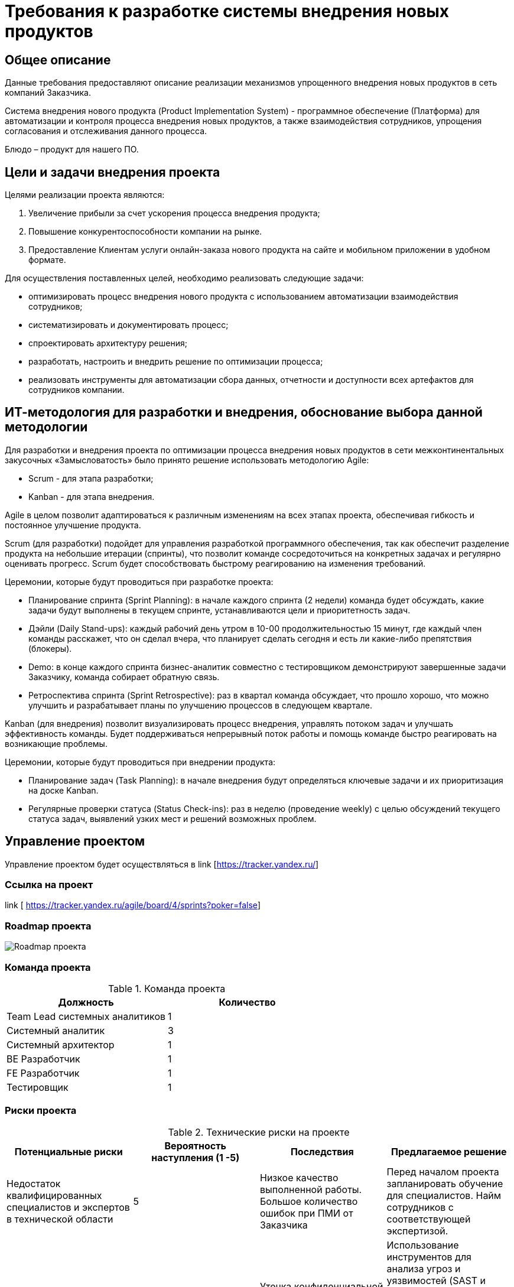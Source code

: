 = Требования к разработке системы внедрения новых продуктов

== Общее описание
Данные требования предоставляют описание реализации механизмов упрощенного внедрения новых продуктов в сеть компаний Заказчика.

Система внедрения нового продукта (Product Implementation System) - программное обеспечение (Платформа) для автоматизации и контроля процесса внедрения новых продуктов, а также взаимодействия сотрудников, упрощения согласования и отслеживания данного процесса. 

Блюдо – продукт для нашего ПО.


== Цели и задачи внедрения проекта
Целями реализации проекта являются:

. Увеличение прибыли за счет ускорения процесса внедрения продукта;
. Повышение конкурентоспособности компании на рынке.
. Предоставление Клиентам услуги онлайн-заказа нового продукта на сайте и мобильном приложении в удобном формате. 

Для осуществления поставленных целей, необходимо реализовать следующие задачи:

* оптимизировать процесс внедрения нового продукта с использованием автоматизации взаимодействия сотрудников;
* систематизировать и документировать процесс;
* спроектировать архитектуру решения;
* разработать, настроить и внедрить решение по оптимизации процесса;
* реализовать инструменты для автоматизации сбора данных, отчетности и доступности всех артефактов для сотрудников компании.


== ИТ-методология для разработки и внедрения, обоснование выбора данной методологии
Для разработки и внедрения проекта по оптимизации процесса внедрения новых продуктов в сети межконтинентальных закусочных «Замысловатость» было принято решение использовать методологию Agile:

* Scrum - для этапа разработки;
* Kanban - для этапа внедрения. 

Agile в целом позволит адаптироваться к различным изменениям на всех этапах проекта, обеспечивая гибкость и постоянное улучшение продукта.

Scrum (для разработки) подойдет для управления разработкой программного обеспечения, так как обеспечит разделение продукта на небольшие итерации (спринты), что позволит команде сосредоточиться на конкретных задачах и регулярно оценивать прогресс. Scrum будет способствовать быстрому реагированию на изменения требований.

Церемонии, которые будут проводиться при разработке проекта:

*	Планирование спринта (Sprint Planning): в начале каждого спринта (2 недели) команда будет обсуждать, какие задачи будут выполнены в текущем спринте, устанавливаются цели и приоритетность задач.

* Дэйли (Daily Stand-ups): каждый рабочий день утром в 10-00 продолжительностью 15 минут, где каждый член команды расскажет, что он сделал вчера, что планирует сделать сегодня и есть ли какие-либо препятствия (блокеры).

* Demo: в конце каждого спринта бизнес-аналитик совместно с тестировщиком демонстрируют завершенные задачи Заказчику, команда собирает обратную связь.

* Ретроспектива спринта (Sprint Retrospective): раз в квартал команда обсуждает, что прошло хорошо, что можно улучшить и разрабатывает планы по улучшению процессов в следующем квартале.

Kanban (для внедрения) позволит визуализировать процесс внедрения, управлять потоком задач и улучшать эффективность команды. Будет поддерживаться непрерывный поток работы и помощь команде быстро реагировать на возникающие проблемы.

Церемонии, которые будут проводиться при внедрении продукта:

* Планирование задач (Task Planning): в начале внедрения будут определяться ключевые задачи и их приоритизация на доске Kanban.

* Регулярные проверки статуса (Status Check-ins): раз в неделю (проведение weekly) с целью обсуждений текущего статуса задач, выявлений узких мест и решений возможных проблем.

== Управление проектом 

Управление проектом будет осуществляться в link [https://tracker.yandex.ru/]

=== Ссылка на проект 


link [ https://tracker.yandex.ru/agile/board/4/sprints?poker=false]

=== Roadmap проекта

image:images/Roadmap.png[Roadmap проекта]

=== Команда проекта


.Команда проекта
[cols="2*",options="header"]  
|=== 
|Должность|Количество
|Team Lead системных аналитиков|1
|Системный аналитик|3
|Системный архитектор|1
|BE Разработчик|1
|FE Разработчик|1
|Тестировщик|1
|===

=== Риски проекта

.Технические риски на проекте
[cols="4*",options="header"]  
|=== 
|Потенциальные риски|Вероятность наступления (1 -5)|Последствия|Предлагаемое решение
|Недостаток квалифицированных специалистов и экспертов в технической области|5|Низкое качество выполненной работы. Большое количество ошибок при ПМИ от Заказчика
|Перед началом проекта запланировать обучение для специалистов.
Найм сотрудников с соответствующей экспертизой.
|Проблемы с безопасностью данных и уязвимости в системе|3|Утечка конфиденциальной информации, иски и судебные разбирательства
Потери данных, а также доверия клиентов и партнеров. Необходимость в восстановлении систем и данных
|Использование инструментов для анализа угроз и уязвимостей (SAST и DAST)
Регулярное обновление программного обеспечения и систем безопасности.
Обучение сотрудников, по безопасности данных и осведомленности о киберугрозах
Разработка и тестирование плана действий в случае утечки данных или кибератаки
|===

.Риски оценки сроков
[cols="4*",options="header"]  
|=== 
|Потенциальные риски|Вероятность наступления (1-5)|Последствия|Предлагаемое решение
|Изменение требований и области проекта в процессе работы|3|Необходимость переработки уже выполненной работы
Несоблюдение первоначальных сроков|Согласование спецификации с Заказчиком перед началом этапа разработки.
Планирование времени и ресурсов в план проекта для учета возможных изменений
|Зависимость от внешних вендоров необходимых интеграционных систем|4|Несвоевременное предоставление протоколов взаимодействия со смежными системами от внешних вендоров.
Изменения со стороны вендора могут вызвать проблемы с совместимостью интеграционных систем
|Обсуждение требований и ожиданий с Заказчиком. Планирование тестирования интеграций. Заключение договорных отношений, по которым отсчет срока реализации, бизнес-анализ и разработка начинаются только после предоставления документации от вендоров интеграционных систем
|===


.Интеграционные риски
[cols="4*",options="header"]  
|=== 
|Потенциальные риски|Вероятность наступления (1-5)|Последствия|Предлагаемое решение
|Проблемы с передачей и обменом данных между различными системами|3|Передача неполной и некорректной информации
Снижение производительности из-за проблем с обменом данными 
|Использование «адаптеров» в архитектуре решения с целью полного маппинга входных и выходных параметров. Планирование тестирования интеграций Определение четких соглашений о том, как данные будут передаваться между системами, включая частоту обновлений и форматы данных
|Проблемы с обучением и поддержкой пользователей при переходе на новую систему|3|Неготовность пользователей принимать новую систему, что приведет к сопротивлению и снижению эффективности работы. Увеличение нагрузки на команду для обучения пользователей
|Включение в оценку затрат на обучение сотрудников. Проведение тренингов. Создание службы поддержки
|===

.Риски приемки продукта, коммерческие риски 
[cols="4*",options="header"]  
|=== 
|Потенциальные риски|Вероятность наступления (1-5)|Последствия|Предлагаемое решение
|Отсутствие необходимых Заказчику функций и возможностей в продукте|3|Увеличение затрат на доработки.
Конфликтные споры с Заказчиком
|Полное согласование спецификаций с Заказчиком. Регулярное проведение демо перед Заказчиком по каждому этапу разработки
|Изменение законодательства и нормативных требований|4|Необходимость адаптации бизнес-процессов. Изменение требований и увеличение сроков разработки
Увеличение нагрузки на юридическую службу Исполнителя
|Мониторинг законодательства с целью последующего управления требованиями.
Заключение договорных отношений с ограничением, что изменение требований по причине изменения  законодательства будет рассматриваться в рамках новых доп соглашений с официальным продлением сроков и пересмотром бюджета проекта
|===

== Описание функциональности нового решения

=== Основные функциональные возможности разрабатываемого ПО:

* Создание и отслеживание статуса задачи по разработке нового продукта;
* Назначение ответственных за выполнением задачи;
* Создание базы данных рецептов с возможностью добавления, изменения, удаления рецептуры;
* Расчет себестоимости продукта, включая стоимость ингредиентов и трудозатрат;
* Создание обучающих материалов и видео по приготовлению нового продукта;
* Получение и передача необходимых данных в смежные системы компании для управления жизненным циклом продукта, а таже во внешние системы. 

Для нового продукта должна быть реализована возможность:

* добавления в меню на официальных сайтах и мобильных приложениях; 

* интеграции в список доступных блюд на терминалах самообслуживания; 

* добавления в систему управления заказами;

* автоматического внесения изменений в систему управления производством на кухне;

* обновления системы управления складом с целью  учета запасов ингредиентов и продуктов, связанных с новым блюдом, автоматического заказа недостающих компоненов и уведомлений о сроках годности;

* учета в системе управления логистикой для отслеживания поставок ингредиентов, контроля качества и сроков годности нового продукта, а также эффективного управления его инвентаризацией;

* настройки автоматического продвижения через социальные сети и другие каналы коммуникации; 

* интеграции в различные платежные системы, позволяющие клиентам производить оплату онлайн и картами при заказе нового продукта в ресторанах;

* использования аналитики данных для анализа реакции клиентов, изучения их предпочтений и поведения при заказе нового блюда;

* внесения изменений в автоматические конвейеры и роботы на кухне;

* интеграция с доставками;

* использования маркетинговых решений, таких как программы лояльности, рекламные кампании в социальных сетях и другие инструменты для привлечения новых клиентов и удержания постоянных.

== Описание архитектурного решения

Описание основных сущностей разрабатываемого ПО (сервиса) и их взаимодействие между собой и другими сервисами для архитектурной схемы С4.

image:images/C4/C4Model System-L1.png[C4Model System-L1]

image:images/C4/C4Model System-L2.png[C4Model System-L2]

image:images/C4/C4Model System-L3.png[C4Model System-L3]

Примечание: (на схеме и в описании указаны системы, с которыми необходимо реализовать взаимодействие при разработке нового ПО)

[cols="1,2"]
|===
| Наименование | Описание взаимодействия
| Сотрудник | Сотрудник компании, который имеет доступ к Платформе в соответствии с ролью согласно Ролевой модели, которая определяет разрешенные действия на Платформе.
| Пользователь | Клиент сети закусочных.
| Веб-приложение (Web Application) | Веб-интерфейс для сотрудника компании, предоставляющее возможность:
- создать продукт (добавить ингредиенты, внести изменения в рецепт (ингредиенты), сохранить, просмотреть, удалить);
- рассчитать себестоимость продукта, включая стоимость ингредиентов и трудозатрат;
- добавить видео и фото (обучающие материалы) по приготовлению нового продукта;
- получить и передать необходимые данные в смежные системы компании для управления жизненным циклом продукта, а также во внешние системы.
Разработка будет вестись на JavaScript с целью работы на всех современных браузерах и устройствах. Также будет использован фреймворк (например, React), что упростит разработку и позволит быстро создать сложное приложение с расширяемой функциональностью.
Интеграция с сервером приложений через REST API (JSON).
|===

=== Описание компонентов Backend части разрабатываемой Системы внедрения нового продукта

==== Общее описание

Сервер приложений будет выполнять свои ключевые функции в архитектуре:

. Выполнение бизнес-логики, которая определяет, как данные обрабатываются и какие действия выполняются на основе запросов от веб-приложения, включая валидацию данных по управлению процессом внедрения новых продуктов, выполнение вычислений себестоимости продукта, его статуса в меню.
. Взаимодействие с базами данных для хранения, извлечения, обновления и удаления данных.
. Обработка запросов (HTTP-запросы от веб-приложения), обработка их и возврат соответствующих ответов в JSON формате.
. Управление процессами аутентификации и авторизации сотрудников компании, проверка прав на управление процессом внедрения продукта.
. Интеграция со смежными системами компании и внешними сервисами (взаимодействие с другими API и внешними сервисами для получения данных или выполнения действий).

Разработка будет на Java с использованием Spring Framework с целью разбиения приложения на модули, что упростит управление зависимостями и улучшит читаемость кода, сделает его тестируемым и гибким. Spring предоставляет инструменты для юнит-тестирования и интеграционного тестирования, а также легко интегрируется с различными технологиями и фреймворками.

Базы данных используются для хранения, управления и обработки данных, обеспечения их целостности, поиска и фильтрации, анализа данных. Будет использоваться PostgreSQL, так как имеет открытый исходный код (можно свободно использовать, модифицировать и распространять его без лицензионных сборов), имеет хорошую масштабируемость, поддерживает создание пользовательских типов данных, функций и операторов, что делает его очень гибким для различных приложений.

==== Описание компонентов

===== Сервис авторизации

Сервис авторизации будет играть ключевую роль в обеспечении безопасности и управления доступом к различным ресурсам и функциям новой системы создания продукта:

* аутентификация (процесс проверки идентичности пользователя с помощью логина и пароля);
* авторизация (процесс определения, какие ресурсы или действия доступны аутентифицированному пользователю, включая управление ролями и правами доступа).

==== База данных пользователей (User database)

База данных пользователей будет выполнять несколько ключевых функций:

* хранение данных о пользователях: ФИО, адреса электронной почты, логины, пароли (в зашифрованном виде), контактные данные и другие атрибуты;
* аутентификация: будет проверять личность пользователей, обеспечивая безопасность доступа к системе;
* авторизация: будет управлять правами доступа пользователей к различным ресурсам и функциям системы;
* отслеживание активности: будет хранить информацию о действиях пользователей в системе для анализа поведения, мониторинга и контроля.

== Нефункциональные требования

=== Описание архитектуры с НФТ

image:images/C4/C4Model System- L3 + компоненты НФТ.png[C4Model System- L3 + компоненты НФТ]


Учет требований к безопасности системы модуля по созданию нового продукта в рамках фреймворка IAF включает в себя системный подход к идентификации, проектированию, реализации, мониторингу и постоянному улучшению мер безопасности

=== Требования к масштабируемости

==== ТМ – 1. 
Система должна поддерживать возможность добавления новых узлов для увеличения вычислительных ресурсов без значительных изменений в архитектуре.
==== ТМ – 2. 
Новые модули должны быть добавлены в систему без изменения существующих компонентов.

=== Требования к производительности

==== ТП – 1. 
Система должна поддерживать одновременное подключение не менее 100 пользователей без ухудшения производительности.

==== ТП – 2. 
Время отклика для критических операций (например, создание нового продукта) не должно превышать 3 секунд при пиковых нагрузках.

==== ТП – 3. 
Система должна быть способна обрабатывать до 1000 транзакций в минуту.

=== Требования к переносимости и совместимости системы

==== ТПС - 1.
Система должна функционировать на основных операционных системах (Windows, macOS, Linux).

==== ТПС - 2.
Приложение должно корректно работать в последних трех мажорных версиях следующих браузеров: Chrome, Firefox, Safari.

==== ТПС - 3.
Система должна поддерживать интеграцию через API с другими системами компании, внешними системами и обмен данными в формате JSON или XML.

==== ТПС - 4.
Кодовая база должна быть написана с учетом переносимости между различными средами разработки и развертывания.

=== Требования к доступности

==== ТД – 1. 
Система должна быть доступна 24/7, за исключением времени регламентных работ и времени на устранение инцидентов.
==== ТД – 2.
Время регламентных работ не должно превышать в общей сумме 8 часов в месяц.
==== ТД – 3. 
Критические и блокирующие инциденты должны быть устранены в течение 3-х часов.

=== Требования к информационной безопасности

==== ИБ – 1. 
Основная часть параметров работы Системы настраиваема и соответствует политике безопасности на серверах Системы.

==== ИБ – 2.
Хранение информации в базах данных должно быть организовано в виде таблиц, с присущими им функциональными зависимостями.

==== ИБ – 3. 
При обработке данных для сохранения целостности и внутренней непротиворечивости баз данных должен использоваться аппарат транзакций (под транзакцией понимается неделимая с точки зрения воздействия на базу данных последовательность операций над данными).

==== ИБ – 4.
Транзакция должна считаться выполненной только в случае успешного выполнения всех промежуточных операций.

==== ИБ – 5. 
Базы данных должны соответствовать требованиям:

* минимизация хранимых данных;
* минимизация времени доступа к данным;
* минимизация затрат на подготовку входных данных для формирования выходных.

==== ИБ – 6. 
В процессе разработки Системы обязательно внедрение принципов безопасной разработки: сканирование SAST и SCA.

==== ИБ – 7. 
Обязателен аудит кода Системы для идентификации уязвимостей, связанных с ошибками.

==== ИБ – 8. 
Обязателен аудит версий используемых сторонних компонентов для идентификации известных уязвимостей (SCA).

==== ИБ – 9. 
Среды разработки и тестирования разделены.

==== ИБ – 10. 
Приемочные испытания проводятся в соответствии с программой и методикой испытаний.

==== ИБ – 11. 
Использование реальных данных в средах тестирования или разработки исключено.

==== ИБ – 12. 
Перед внедрением Системы производятся процедуры:

* удаление тестовых данных и учетных записей;
* статическое сканирование кода на уязвимости (SAST);
* сканирование версий используемых сторонних компонентов на наличие известных уязвимостей (SCA);
* ручной анализ потенциальных уязвимостей, найденных сканерами, для их оценки и при необходимости – исправления;
* по итогам статического анализа кода и SCA-анализа должны быть предоставлены соответствующие отчеты (Developer reports).

==== ИБ – 13. 
Разработчик учитывает требования OWASP TOP10 при разработке Системы.

==== ИБ – 14.
При проведении процедуры обновления Системы или её отдельных модулей (включая внедрение новых) должна быть обеспечена сохранность санкционированных/согласованных дополнений и изменений.

==== ИБ – 15. 
Требования информационной безопасности обеспечиваются на всех этапах процесса взаимодействия между пользователем и Системой.

==== ИБ – 16.
Будут реализованы защита от несанкционированного доступа и регулярное обновление компонентов системы для устранения известных уязвимостей.

==== ИБ – 17
Идентификация и аутентификация пользователей будет реализована с использованием логина и пароля.

==== ИБ – 18
Шифрование каналов связи обеспечивается при помощи протокола HTTPS (с использованием международного TLS 1.2 и выше).

==== ИБ – 19
Доступ к управлению и настройкам системы осуществляется только уполномоченными лицами.

==== ИБ – 20
Система обеспечивает дополнительные средства информационной безопасности:

* возможность настройки автоматического окончания сессии пользователя во время сеанса работы, если пользователь неактивен в течение определенного временного интервала;
* завершение текущей сессии пользователя при выходе из системы;
* возможность настройки ограничения на количество неуспешных авторизаций пользователя и периода автоматической блокировки пользователя;
* автоматическая блокировка пользователя при превышении ограничения на количество неуспешных авторизаций подряд (настраиваемый таймер);
* хранение паролей пользователя в хешированном виде, алгоритм которого определен функциональностью фреймворка Spring для Java.

==== ИБ – 21
Система предоставляет возможность Администратору вручную приостановить или ограничить доступ пользователя к ресурсам системы (заблокировать, закрыть) при наличии достаточных оснований считать, что возможна попытка несанкционированного доступа от имени пользователя.

==== ИБ – 22
Система в обязательном порядке фиксирует внесение Администратором причин блокировки пользователя.

==== ИБ – 23
В системе реализована возможность передачи информации в систему только для авторизованных пользователей. В ходе хранения, обработки и передачи информации по каналам связи система должна обеспечивать защиту информации от нарушения её:

* конфиденциальности;
* целостности;
* подлинности;
* доступности.

==== ИБ – 24
Права и доступы пользователя к функциональности авторизованной зоны определяются на основании его роли.

==== ИБ – 25
На стороне системы доступны настройки правил проверки паролей для использования при создании/изменении пароля:

* обязательное сочетание символов в составе пароля;
* длина пароля;
* сложность пароля;
* при смене пароля — проверка нового пароля на совпадение с несколькими предыдущими.

==== ИБ – 26
При использовании авторизации по логину и паролю пользователь может самостоятельно изменить свой пароль.

==== ИБ – 27
Хранение паролей в открытом виде исключено.

==== ИБ – 28
Системой предусмотрен механизм блокировки входа в систему (на настраиваемый промежуток времени) за превышение установленного количества неуспешных авторизаций подряд с использованием одной учетной записи.

==== ИБ – 29
После завершения процесса создания продукта пользователь должен использовать цифровую подпись для подтверждения своих действий. Это будет включать в себя создание хэш-значения (SHA-256) для данных о новом продукте и его шифрование с помощью закрытого ключа пользователя.

==== ИБ – 30
Система логирует данные всех вызовов API, как внешних, так и внутренних (включая запросы и ответы), и всех системных событий.

==== ИБ – 31
Администратору все данные логирования, а также журнал событий будут представлены с использованием средства для просмотра логов в Elasticsearch.

==== ИБ – 32
В логах системы фиксируются:

* дата и время запроса, время его исполнения;
* идентификатор, логин пользователя;
* IP-адрес;
* параметры запроса и ответа вызова API.

==== ИБ – 33
Журнал учета действий пользователя для Администратора содержит сведения:

* дата и время действия;
* действие пользователя (просмотр изменения статуса пользователя);
* идентификатор пользователя;
* логин пользователя;
* IP-адрес;
* дата последней авторизации пользователя.

==== ИБ – 34
Из системы должны быть исключены функции удаления и редактирования записей журнала учета действий пользователей системы.

==== ИБ – 35
Журнал учета действий пользователей должен храниться в системе и быть доступным с помощью средств Kibana.

=== Иные нефункциональные требования

==== ИТ – 1.
Система должна иметь возможность автоматически настраиваться под изменяющиеся условия эксплуатации и нагрузки.

==== ИТ – 2.
Должна быть обеспечена возможность изменения конфигурации системы для удовлетворения новых бизнес-требований без значительных затрат времени и ресурсов.

==== ИТ – 3. 
Процессы развертывания и обновления должны быть автоматизированы и упрощены для минимизации времени простоя.

==== ИТ – 4. 
Система должна обеспечивать высокую степень надежности, минимизируя количество ошибок и сбоев в работе.

==== ИТ – 5. 
Интерфейс системы должен быть интуитивно понятным и удобным для сотрудников, обеспечивая легкость в обучении и использовании.

== Заключение

Реализация этого проекта позволит выполнить оптимизацию процесса внедрения новых продуктов в сети межконтинентальных закусочных “Замысловатость” с помощью реализацию программного обеспечения (платформы) для автоматизации взаимодействия сотрудников, упрощения процесса согласования и отслеживания внедрения новых продуктов.

Для выполнения целей и задач проекта необходимо подготовить:

* ключевые артефакты проекта:

** Документ требований к производительности: включает в себя метрики и показатели производительности.
** Политики безопасности: описывают меры по обеспечению безопасности данных и соответствия стандартам.
** Программа и методика испытаний.
** Документ совместимости: содержит информацию о поддерживаемых платформах и системах.

* ключевые схемы проекта:

** Архитектурная схема C4: визуализирует архитектуру системы с учетом нефункциональных требований (НФТ), где добавлены:
  *** Роль администратора системы.
  *** Компонент криптосервиса для криптографической защиты операций по созданию новых продуктов.
  *** Взаимодействие с аналитическим кластером с целью логирования всех действий и ведения журнала событий действий пользователей системы.
  *** Взаимодействие с внешними системами с использованием протоколов HTTPS.
  
** Диаграмма потоков данных: показывает, как данные перемещаются через систему и какие меры безопасности применяются.
** Диаграмма интеграции: иллюстрирует взаимодействие системы с внешними компонентами.

